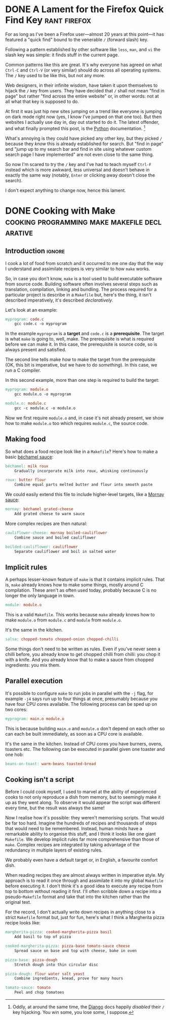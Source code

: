 #+author: George Kettleborough
#+hugo_base_dir: ../
#+hugo_categories: thoughts

* DONE A Lament for the Firefox Quick Find Key                 :rant:firefox:
CLOSED: [2023-11-16 Thu 20:14]
:PROPERTIES:
:EXPORT_FILE_NAME: lamenting-firefox-quick-find
:END:

For as long as I've been a Firefox user---almost 20 years at this point---it has
featured a "quick find" bound to the venerable ~/~ (forward slash) key.

Following a pattern established by other software like ~less~, ~man~, and ~vi~ the slash
key was simple: it finds stuff in the current page.

Common patterns like this are great. It's why everyone has agreed on what ~Ctrl-C~ and
~Ctrl-V~ (or very similar) should do across all operating systems. The ~/~ key used to
be like this, but not any more.

Web designers, in their infinite wisdom, have taken it upon themselves to hijack the ~/~
key from users. They have decided that ~/~ shall not mean "find in page" but rather
"find across the entire website" or, in other words: not at all what that key is supposed
to do.

At first it was just hip new sites jumping on a trend like everyone is jumping on dark
mode right now (yes, I know I've jumped on that one too). But then websites I actually
use day in, day out started to do it. The latest offender, and what finally prompted
this post, is the [[https://docs.python.org/3/][Python]] documentation. [fn:1]

What's annoying is they could have picked any other key, but they picked ~/~ because
they /know/ this is already established for search. But "find in page" and "jump up to
my search bar and find in site using whatever custom search page I have implemented" are
not even close to the same thing.

So now I'm scared to try the ~/~ key and I've had to teach myself ~Ctrl-F~ instead which
is more awkward, less universal and doesn't behave in exactly the same way (notably,
~Enter~ or clicking away doesn't close the search).

I don't expect anything to change now, hence this lament.

[fn:1] Oddly, at around the same time, the [[https://docs.djangoproject.com/en/4.2/][Django]] docs happily /disabled/ their ~/~ key
hijacking. You win some, you lose some, I suppose.

* DONE Cooking with Make      :cooking:programming:make:makefile:declarative:
CLOSED: [2023-08-03 Thu 00:00]
:PROPERTIES:
:EXPORT_FILE_NAME: cooking-with-make
:EXPORT_HUGO_CUSTOM_FRONT_MATTER: :summary In which I compare cooking food with building software
:END:

** Introduction                                                      :ignore:

I cook a lot of food from scratch and it occurred to me one day that the way I
understand and assimilate recipes is very similar to how ~make~ works.

So, in case you don't know, ~make~ is a tool used to build executable software from
source code.  Building software often involves several steps such as translation,
compilation, linking and bundling.  The process required for a particular project is
describe in a ~Makefile~ but, here's the thing, it isn't described imperatively, it's
described /declaratively/.

Let's look at an example:

#+BEGIN_SRC makefile
myprogram: code.c
	gcc code.c -o myprogram
#+END_SRC

In the example ~myprogram~ is a *target* and ~code.c~ is a *prerequisite*.  The target
is what ~make~ is going to, well, make.  The prerequisite is what is required before we
can make it.  In this case, the prerequisite is source code, so is always present and
satisfied.

The second line tells make /how/ to make the target from the prerequisite (OK, this bit
is imperative, but we have to do /something/).  In this case, we run a C compiler.

In this second example, more than one step is required to build the target:

#+BEGIN_SRC makefile
myprogram: module.o
	gcc module.o -o myprogram

module.o: module.c
	gcc -c module.c -o module.o
#+END_SRC

Now we first require ~module.o~ and, in case it's not already present, we show how to
make ~module.o~ too which requires ~module.c~, the source code.

** Making food

So what does a food recipe look like in a ~Makefile~?  Here's how to make a basic
[[https://en.wikipedia.org/wiki/B%C3%A9chamel_sauce][béchamel sauce]]:

#+BEGIN_SRC makefile
béchamel: milk roux
	Gradually incorporate milk into roux, whisking continuously

roux: butter flour
	Combine equal parts melted butter and flour into smooth paste
#+END_SRC

We could easily extend this file to include higher-level targets, like a [[https://en.wikipedia.org/wiki/Mornay_sauce][Mornay sauce]]:

#+BEGIN_SRC makefile
mornay: béchamel grated-cheese
	Add grated cheese to warm sauce
#+END_SRC

More complex recipes are then natural:

#+BEGIN_SRC makefile
cauliflower-cheese: mornay boiled-cauliflower
	Combine sauce and boiled cauliflower

boilded-cauliflower: cauliflower
	Separate cauliflower and boil in salted water
#+END_SRC

** Implicit rules

A perhaps lesser-known feature of ~make~ is that it contains implicit rules.  That is,
~make~ already knows how to make some things, mostly around C compilation.  These aren't
as often used today, probably because C is no longer the only language in town.

#+BEGIN_SRC makefile
module: module.o
#+END_SRC

This is a valid ~Makefile~.  This works because ~make~ already knows how to make
~module.o~ from ~module.c~ and ~module~ from ~module.o~.

It's the same in the kitchen.

#+BEGIN_SRC makefile
salsa: chopped-tomato chopped-onion chopped-chilli
#+END_SRC

Some things don't need to be written as rules.  Even if you've never seen a chilli
before, you already know to get chopped chilli from chilli: you chop it with a knife.
And you already know that to make a sauce from chopped ingredients: you mix them.

** Parallel execution

It's possible to configure ~make~ to run jobs in parallel with the ~-j~ flag, for
example ~-j4~ says run up to four things at once, presumably because you have four CPU
cores available.  The following process can be sped up on two cores:

#+BEGIN_SRC makefile
myprogram: main.o module.o
#+END_SRC

This is because building ~main.o~ and ~module.o~ don't depend on each other so can each
be built immediately, as soon as a CPU core is available.

It's the same in the kitchen.  Instead of CPU cores you have burners, ovens, toasters
etc.  The following can be executed in parallel given one toaster and one hob:

#+BEGIN_SRC makefile
beans-on-toast: warm-beans toasted-bread
#+END_SRC

** Cooking isn't a script

Before I could cook myself, I used to marvel at the ability of experienced cooks to not
only reproduce a dish from memory, but to seemingly make it up as they went along.  To
observe it would appear the script was different every time, but the result was always
the same!

Now I realise how it's possible: they weren't memorising scripts.  That would be far too
hard.  Imagine the hundreds of recipes and thousands of steps that would need to be
remembered.  Instead, human minds have a remarkable ability to organise this stuff, and
I think it looks like one giant ~Makefile~.  We develop implicit rules far more
comprehensive than those of ~make~.  Complex recipes are integrated by taking advantage
of the redundancy in multiple layers of existing rules.

We probably even have a default target or, in English, a favourite comfort dish.

When reading recipes they are almost always written in imperative style.  My approach is
to read it once through and assimilate it into my global ~Makefile~ before executing
it.  I don't think it's a good idea to execute any recipe from top to bottom without
reading it first.  I'll often scribble down a recipe into a pseudo-~Makefile~ format and
take that into the kitchen rather than the original text.

For the record, I don't actually write down recipes in anything close to a strict
~Makefile~ format but, just for fun, here's what I think a Margherita pizza recipe looks
like:

#+BEGIN_SRC makefile
margherita-pizza: cooked-margherita-pizza basil
	Add basil to top of pizza

cooked-margherita-pizza: pizza-base tomato-sauce cheese
	Spread sauce on base and top with cheese, bake in oven

pizza-base: pizza-dough
	Stretch dough into thin circular disc

pizza-dough: flour water salt yeast
	Combine ingredients, knead, prove for many hours

tomato-sauce: tomato
	Peel and chop tomatoes
#+END_SRC

# Local Variables:
# org-footnote-section: nil
# End:
